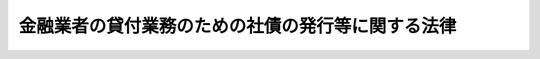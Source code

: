 .. _H11HO032:

==================================================
金融業者の貸付業務のための社債の発行等に関する法律
==================================================

.. raw:: html
    
    
    <b>金融業者の貸付業務のための社債の発行等に関する法律<br>
    （平成十一年四月二十一日法律第三十二号）</b><br><br><div align="right">最終改正：平成一八年一二月二〇日法律第一一五号</div><br><a name="0000000000000000000000000000000000000000000000000000000000000000000000000000000"></a>
    <br>
    　<a href="#1000000000001000000000000000000000000000000000000000000000000000000000000000000" target="data">第一章　総則（第一条・第二条）</a>
    <br>
    　<a href="#1000000000002000000000000000000000000000000000000000000000000000000000000000000" target="data">第二章　登録（第三条―第八条）</a>
    <br>
    　<a href="#1000000000003000000000000000000000000000000000000000000000000000000000000000000" target="data">第三章　会計の整理（第九条）</a>
    <br>
    　<a href="#1000000000004000000000000000000000000000000000000000000000000000000000000000000" target="data">第四章　監督（第十条―第十三条）</a>
    <br>
    　<a href="#1000000000005000000000000000000000000000000000000000000000000000000000000000000" target="data">第五章　雑則（第十四条―第十七条）</a>
    <br>
    　<a href="#1000000000006000000000000000000000000000000000000000000000000000000000000000000" target="data">第六章　罰則（第十八条―第二十三条）</a>
    <br>
    　<a href="#5000000000000000000000000000000000000000000000000000000000000000000000000000000" target="data">附則</a>
    <br><p>　　　<b><a name="1000000000001000000000000000000000000000000000000000000000000000000000000000000">第一章　総則</a>
    </b>
    </p><p>
    </p><div class="arttitle"><a name="1000000000000000000000000000000000000000000000000100000000000000000000000000000">（目的）</a>
    </div><div class="item"><b>第一条</b>
    <a name="1000000000000000000000000000000000000000000000000100000000001000000000000000000"></a>
    　この法律は、金融業者がその貸付業務のために行う社債の発行等による貸付資金の受入れに関し、社債の購入者等の保護に資するため、社債の発行等による貸付資金の受入れをする金融業者について、一定の財産的基礎等を要件とする登録制度を実施するとともに、その貸付状況等を明確に表示するための会計の整理を義務付ける措置を定めることを目的とする。
    </div>
    
    <p>
    </p><div class="arttitle"><a name="1000000000000000000000000000000000000000000000000200000000000000000000000000000">（定義）</a>
    </div><div class="item"><b>第二条</b>
    <a name="1000000000000000000000000000000000000000000000000200000000001000000000000000000"></a>
    　この法律において「金融業者」とは、<a href="/cgi-bin/idxrefer.cgi?H_FILE=%8f%ba%8c%dc%94%aa%96%40%8e%4f%93%f1&amp;REF_NAME=%91%dd%8b%e0%8b%c6%96%40&amp;ANCHOR_F=&amp;ANCHOR_T=" target="inyo">貸金業法</a>
    （昭和五十八年法律第三十二号）<a href="/cgi-bin/idxrefer.cgi?H_FILE=%8f%ba%8c%dc%94%aa%96%40%8e%4f%93%f1&amp;REF_NAME=%91%e6%93%f1%8f%f0%91%e6%93%f1%8d%80&amp;ANCHOR_F=1000000000000000000000000000000000000000000000000200000000002000000000000000000&amp;ANCHOR_T=1000000000000000000000000000000000000000000000000200000000002000000000000000000#1000000000000000000000000000000000000000000000000200000000002000000000000000000" target="inyo">第二条第二項</a>
    に規定する貸金業者その他の金銭の貸付け（手形の割引、売渡担保その他これらに類する方法によってする金銭の交付を含む。以下同じ。）を業として行う者で政令で定めるものをいう。
    </div>
    <div class="item"><b><a name="1000000000000000000000000000000000000000000000000200000000002000000000000000000">２</a>
    </b>
    　この法律において「金融会社等」とは、法人である金融業者をいう。
    </div>
    <div class="item"><b><a name="1000000000000000000000000000000000000000000000000200000000003000000000000000000">３</a>
    </b>
    　この法律において「特定金融会社等」とは、次条の規定により内閣総理大臣の登録を受けた者をいう。
    </div>
    
    
    <p>　　　<b><a name="1000000000002000000000000000000000000000000000000000000000000000000000000000000">第二章　登録</a>
    </b>
    </p><p>
    </p><div class="arttitle"><a name="1000000000000000000000000000000000000000000000000300000000000000000000000000000">（登録）</a>
    </div><div class="item"><b>第三条</b>
    <a name="1000000000000000000000000000000000000000000000000300000000001000000000000000000"></a>
    　金融業者は、内閣総理大臣の登録を受けた金融会社等でなければ、社債の発行その他の政令で定める方法（以下「社債の発行等」という。）による貸付資金の受入れをしてはならない。
    </div>
    
    <p>
    </p><div class="arttitle"><a name="1000000000000000000000000000000000000000000000000400000000000000000000000000000">（登録の申請）</a>
    </div><div class="item"><b>第四条</b>
    <a name="1000000000000000000000000000000000000000000000000400000000001000000000000000000"></a>
    　前条の登録を受けようとする金融会社等は、次に掲げる事項を記載した登録申請書を内閣総理大臣に提出しなければならない。
    <div class="number"><b><a name="1000000000000000000000000000000000000000000000000400000000001000000001000000000">一</a>
    </b>
    　商号又は名称及び住所
    </div>
    <div class="number"><b><a name="1000000000000000000000000000000000000000000000000400000000001000000002000000000">二</a>
    </b>
    　資本金又は出資の額
    </div>
    <div class="number"><b><a name="1000000000000000000000000000000000000000000000000400000000001000000003000000000">三</a>
    </b>
    　その他内閣府令で定める事項
    </div>
    </div>
    <div class="item"><b><a name="1000000000000000000000000000000000000000000000000400000000002000000000000000000">２</a>
    </b>
    　前項の登録申請書には、登記事項証明書その他内閣府令で定める書類を添付しなければならない。
    </div>
    
    <p>
    </p><div class="arttitle"><a name="1000000000000000000000000000000000000000000000000500000000000000000000000000000">（登録の実施）</a>
    </div><div class="item"><b>第五条</b>
    <a name="1000000000000000000000000000000000000000000000000500000000001000000000000000000"></a>
    　内閣総理大臣は、第三条の登録の申請があったときは、次条第一項の規定によりその登録を拒否する場合を除き、次に掲げる事項を特定金融会社等登録簿に登録しなければならない。
    <div class="number"><b><a name="1000000000000000000000000000000000000000000000000500000000001000000001000000000">一</a>
    </b>
    　前条第一項各号に掲げる事項
    </div>
    <div class="number"><b><a name="1000000000000000000000000000000000000000000000000500000000001000000002000000000">二</a>
    </b>
    　登録年月日及び登録番号
    </div>
    </div>
    <div class="item"><b><a name="1000000000000000000000000000000000000000000000000500000000002000000000000000000">２</a>
    </b>
    　内閣総理大臣は、前項の規定による登録をしたときは、遅滞なく、その旨を登録申請者に通知しなければならない。
    </div>
    <div class="item"><b><a name="1000000000000000000000000000000000000000000000000500000000003000000000000000000">３</a>
    </b>
    　内閣総理大臣は、内閣府令で定めるところにより、特定金融会社等登録簿を公衆の縦覧に供しなければならない。
    </div>
    
    <p>
    </p><div class="arttitle"><a name="1000000000000000000000000000000000000000000000000600000000000000000000000000000">（登録の拒否）</a>
    </div><div class="item"><b>第六条</b>
    <a name="1000000000000000000000000000000000000000000000000600000000001000000000000000000"></a>
    　内閣総理大臣は、登録申請者が次の各号のいずれかに該当するとき、又は登録申請書若しくはその添付書類に虚偽の記載があり、若しくは記載が欠けているときは、その登録を拒否しなければならない。
    <div class="number"><b><a name="1000000000000000000000000000000000000000000000000600000000001000000001000000000">一</a>
    </b>
    　金融会社等に該当しない者
    </div>
    <div class="number"><b><a name="1000000000000000000000000000000000000000000000000600000000001000000002000000000">二</a>
    </b>
    　資本金又は出資の額が政令で定める金額に満たない金融会社等
    </div>
    <div class="number"><b><a name="1000000000000000000000000000000000000000000000000600000000001000000003000000000">三</a>
    </b>
    　金銭の貸付けに係る業務を政令で定める基準に達しない人的構成により行う金融会社等
    </div>
    <div class="number"><b><a name="1000000000000000000000000000000000000000000000000600000000001000000004000000000">四</a>
    </b>
    　第十一条第一項の規定により第三条の登録を取り消され、その取消しの日から三年を経過しない金融会社等
    </div>
    </div>
    <div class="item"><b><a name="1000000000000000000000000000000000000000000000000600000000002000000000000000000">２</a>
    </b>
    　内閣総理大臣は、前項の規定により登録を拒否したときは、遅滞なく、その理由を示して、その旨を登録申請者に通知しなければならない。
    </div>
    
    <p>
    </p><div class="arttitle"><a name="1000000000000000000000000000000000000000000000000700000000000000000000000000000">（変更の届出）</a>
    </div><div class="item"><b>第七条</b>
    <a name="1000000000000000000000000000000000000000000000000700000000001000000000000000000"></a>
    　特定金融会社等は、第四条第一項各号に掲げる事項に変更があったときは、その日から二週間以内に、その旨を内閣総理大臣に届け出なければならない。
    </div>
    <div class="item"><b><a name="1000000000000000000000000000000000000000000000000700000000002000000000000000000">２</a>
    </b>
    　内閣総理大臣は、前項の規定による届出を受理したときは、その届出があった事項を特定金融会社等登録簿に登録しなければならない。
    </div>
    
    <p>
    </p><div class="arttitle"><a name="1000000000000000000000000000000000000000000000000800000000000000000000000000000">（廃止の届出等）</a>
    </div><div class="item"><b>第八条</b>
    <a name="1000000000000000000000000000000000000000000000000800000000001000000000000000000"></a>
    　特定金融会社等が、第二条第二項に規定する金融会社等に該当しないこととなったとき、又は社債の発行等による貸付資金の受入れをやめたときは、その特定金融会社等であった法人を代表する役員その他の政令で定める者は、その日から三十日以内に、その旨を内閣総理大臣に届け出なければならない。
    </div>
    <div class="item"><b><a name="1000000000000000000000000000000000000000000000000800000000002000000000000000000">２</a>
    </b>
    　特定金融会社等が第二条第二項に規定する金融会社等に該当しないこととなったとき、又は特定金融会社等から社債の発行等による貸付資金の受入れをやめた旨の届出があったときは、当該特定金融会社等の第三条の登録は、その効力を失う。
    </div>
    
    
    <p>　　　<b><a name="1000000000003000000000000000000000000000000000000000000000000000000000000000000">第三章　会計の整理</a>
    </b>
    </p><p>
    </p><div class="item"><b><a name="1000000000000000000000000000000000000000000000000900000000000000000000000000000">第九条</a>
    </b>
    <a name="1000000000000000000000000000000000000000000000000900000000001000000000000000000"></a>
    　特定金融会社等は、内閣府令で定める勘定科目の分類及び貸借対照表、損益計算書その他の財務計算に関する諸表の記載要領に従い、その会計を整理しなければならない。
    </div>
    <div class="item"><b><a name="1000000000000000000000000000000000000000000000000900000000002000000000000000000">２</a>
    </b>
    　前項に規定する内閣府令で定める勘定科目の分類及び貸借対照表、損益計算書その他の財務計算に関する諸表の記載要領は、特定金融会社等の金銭の貸付け及び社債の発行等の状況を明確に表示することとなるものでなければならない。
    </div>
    
    
    <p>　　　<b><a name="1000000000004000000000000000000000000000000000000000000000000000000000000000000">第四章　監督</a>
    </b>
    </p><p>
    </p><div class="arttitle"><a name="1000000000000000000000000000000000000000000000001000000000000000000000000000000">（報告の徴収）</a>
    </div><div class="item"><b>第十条</b>
    <a name="1000000000000000000000000000000000000000000000001000000000001000000000000000000"></a>
    　内閣総理大臣は、この法律の施行に必要な限度において、特定金融会社等に対し、その業務又は経理の状況に関し報告をさせることができる。
    </div>
    
    <p>
    </p><div class="arttitle"><a name="1000000000000000000000000000000000000000000000001100000000000000000000000000000">（登録の取消し等）</a>
    </div><div class="item"><b>第十一条</b>
    <a name="1000000000000000000000000000000000000000000000001100000000001000000000000000000"></a>
    　内閣総理大臣は、特定金融会社等が次の各号のいずれかに該当するときは、第三条の登録を取り消し、又は六月以内の期間を定めて社債の発行等による貸付資金の受入れの停止を命ずることができる。
    <div class="number"><b><a name="1000000000000000000000000000000000000000000000001100000000001000000001000000000">一</a>
    </b>
    　第六条第一項第二号又は第三号のいずれかに該当することとなったとき。
    </div>
    <div class="number"><b><a name="1000000000000000000000000000000000000000000000001100000000001000000002000000000">二</a>
    </b>
    　不正の手段により第三条の登録を受けたとき。
    </div>
    <div class="number"><b><a name="1000000000000000000000000000000000000000000000001100000000001000000003000000000">三</a>
    </b>
    　この法律若しくはこの法律に基づく命令又はこれらに基づく処分に違反したとき。
    </div>
    <div class="number"><b><a name="1000000000000000000000000000000000000000000000001100000000001000000004000000000">四</a>
    </b>
    　<a href="/cgi-bin/idxrefer.cgi?H_FILE=%8f%ba%8c%dc%94%aa%96%40%8e%4f%93%f1&amp;REF_NAME=%91%dd%8b%e0%8b%c6%96%40&amp;ANCHOR_F=&amp;ANCHOR_T=" target="inyo">貸金業法</a>
    その他の法律の規定により金銭の貸付けに係る業務の全部又は一部の停止を命ぜられたとき。
    </div>
    </div>
    <div class="item"><b><a name="1000000000000000000000000000000000000000000000001100000000002000000000000000000">２</a>
    </b>
    　内閣総理大臣は、特定金融会社等の営業所若しくは事務所の所在地を確知できないとき、又は特定金融会社等を代表する役員の所在を確知できないときは、内閣府令で定めるところにより、その事実を公告し、その公告の日から三十日を経過しても当該特定金融会社等から申出がないときは、当該特定金融会社等の第三条の登録を取り消すことができる。
    </div>
    <div class="item"><b><a name="1000000000000000000000000000000000000000000000001100000000003000000000000000000">３</a>
    </b>
    　前項の規定による処分については、<a href="/cgi-bin/idxrefer.cgi?H_FILE=%95%bd%8c%dc%96%40%94%aa%94%aa&amp;REF_NAME=%8d%73%90%ad%8e%e8%91%b1%96%40&amp;ANCHOR_F=&amp;ANCHOR_T=" target="inyo">行政手続法</a>
    （平成五年法律第八十八号）<a href="/cgi-bin/idxrefer.cgi?H_FILE=%95%bd%8c%dc%96%40%94%aa%94%aa&amp;REF_NAME=%91%e6%8e%4f%8f%cd&amp;ANCHOR_F=1000000000003000000000000000000000000000000000000000000000000000000000000000000&amp;ANCHOR_T=1000000000003000000000000000000000000000000000000000000000000000000000000000000#1000000000003000000000000000000000000000000000000000000000000000000000000000000" target="inyo">第三章</a>
    の規定は、適用しない。
    </div>
    
    <p>
    </p><div class="arttitle"><a name="1000000000000000000000000000000000000000000000001200000000000000000000000000000">（登録の抹消）</a>
    </div><div class="item"><b>第十二条</b>
    <a name="1000000000000000000000000000000000000000000000001200000000001000000000000000000"></a>
    　内閣総理大臣は、第八条第二項の規定により第三条の登録がその効力を失ったとき、又は前条第一項若しくは第二項の規定により第三条の登録を取り消したときは、当該登録を抹消しなければならない。
    </div>
    
    <p>
    </p><div class="arttitle"><a name="1000000000000000000000000000000000000000000000001300000000000000000000000000000">（監督処分の公告）</a>
    </div><div class="item"><b>第十三条</b>
    <a name="1000000000000000000000000000000000000000000000001300000000001000000000000000000"></a>
    　内閣総理大臣は、第十一条第一項又は第二項の規定による処分をしたときは、内閣府令で定めるところにより、その旨を公告しなければならない。
    </div>
    
    
    <p>　　　<b><a name="1000000000005000000000000000000000000000000000000000000000000000000000000000000">第五章　雑則</a>
    </b>
    </p><p>
    </p><div class="arttitle"><a name="1000000000000000000000000000000000000000000000001400000000000000000000000000000">（登録の取消し等に伴う債務の履行の完了等）</a>
    </div><div class="item"><b>第十四条</b>
    <a name="1000000000000000000000000000000000000000000000001400000000001000000000000000000"></a>
    　特定金融会社等について、第八条第二項の規定により第三条の登録が効力を失ったとき、又は第十一条第一項若しくは第二項の規定により第三条の登録が取り消されたときは、当該特定金融会社等であった者又はその一般承継人（政令で定める者を除く。）は、当該特定金融会社等が貸付資金の受入れのために行った社債の発行等に係る債務として政令で定めるものの履行を完了する目的の範囲内においては、なお特定金融会社等とみなす。
    </div>
    
    <p>
    </p><div class="arttitle"><a name="1000000000000000000000000000000000000000000000001500000000000000000000000000000">（財務大臣への資料提出等）</a>
    </div><div class="item"><b>第十五条</b>
    <a name="1000000000000000000000000000000000000000000000001500000000001000000000000000000"></a>
    　財務大臣は、その所掌に係る金融破綻処理制度及び金融危機管理に関し、金融業者の貸付業務のための社債の発行等に係る制度の企画又は立案をするため必要があると認めるときは、内閣総理大臣に対し、必要な資料の提出及び説明を求めることができる。
    </div>
    <div class="item"><b><a name="1000000000000000000000000000000000000000000000001500000000002000000000000000000">２</a>
    </b>
    　財務大臣は、その所掌に係る金融破綻処理制度及び金融危機管理に関し、金融業者の貸付業務のための社債の発行等に係る制度の企画又は立案をするため特に必要があると認めるときは、その必要の限度において、特定金融会社等に対し、資料の提出、説明その他の協力を求めることができる。
    </div>
    
    <p>
    </p><div class="arttitle"><a name="1000000000000000000000000000000000000000000000001600000000000000000000000000000">（権限の委任）</a>
    </div><div class="item"><b>第十六条</b>
    <a name="1000000000000000000000000000000000000000000000001600000000001000000000000000000"></a>
    　内閣総理大臣は、この法律による権限（政令で定めるものを除く。）を金融庁長官に委任する。
    </div>
    <div class="item"><b><a name="1000000000000000000000000000000000000000000000001600000000002000000000000000000">２</a>
    </b>
    　金融庁長官は、政令で定めるところにより、前項の規定により委任された権限の一部を財務局長又は財務支局長に委任することができる。
    </div>
    
    <p>
    </p><div class="arttitle"><a name="1000000000000000000000000000000000000000000000001700000000000000000000000000000">（内閣府令への委任）</a>
    </div><div class="item"><b>第十七条</b>
    <a name="1000000000000000000000000000000000000000000000001700000000001000000000000000000"></a>
    　この法律に定めるもののほか、この法律を実施するため必要な事項は、内閣府令で定める。
    </div>
    
    
    <p>　　　<b><a name="1000000000006000000000000000000000000000000000000000000000000000000000000000000">第六章　罰則</a>
    </b>
    </p><p>
    </p><div class="item"><b><a name="1000000000000000000000000000000000000000000000001800000000000000000000000000000">第十八条</a>
    </b>
    <a name="1000000000000000000000000000000000000000000000001800000000001000000000000000000"></a>
    　次の各号のいずれかに該当する者は、三年以下の懲役若しくは三百万円以下の罰金に処し、又はこれを併科する。
    <div class="number"><b><a name="1000000000000000000000000000000000000000000000001800000000001000000001000000000">一</a>
    </b>
    　第三条の規定に違反した者
    </div>
    <div class="number"><b><a name="1000000000000000000000000000000000000000000000001800000000001000000002000000000">二</a>
    </b>
    　不正の手段により第三条の登録を受けた者
    </div>
    </div>
    
    <p>
    </p><div class="item"><b><a name="1000000000000000000000000000000000000000000000001900000000000000000000000000000">第十九条</a>
    </b>
    <a name="1000000000000000000000000000000000000000000000001900000000001000000000000000000"></a>
    　第十一条第一項の規定による社債の発行等による貸付資金の受入れの停止の命令に違反して社債の発行等による貸付資金の受入れをした特定金融会社等の代表者、代理人、使用人その他の従業者でその違反行為をした者は、二年以下の懲役若しくは三百万円以下の罰金に処し、又はこれを併科する。
    </div>
    
    <p>
    </p><div class="item"><b><a name="1000000000000000000000000000000000000000000000002000000000000000000000000000000">第二十条</a>
    </b>
    <a name="1000000000000000000000000000000000000000000000002000000000001000000000000000000"></a>
    　次の各号のいずれかに該当する者は、一年以下の懲役若しくは三百万円以下の罰金に処し、又はこれを併科する。
    <div class="number"><b><a name="1000000000000000000000000000000000000000000000002000000000001000000001000000000">一</a>
    </b>
    　第四条第一項の登録申請書又は同条第二項の書類に虚偽の記載をして提出した者
    </div>
    <div class="number"><b><a name="1000000000000000000000000000000000000000000000002000000000001000000002000000000">二</a>
    </b>
    　第十条の規定による報告をせず、又は虚偽の報告をした者
    </div>
    </div>
    
    <p>
    </p><div class="item"><b><a name="1000000000000000000000000000000000000000000000002100000000000000000000000000000">第二十一条</a>
    </b>
    <a name="1000000000000000000000000000000000000000000000002100000000001000000000000000000"></a>
    　第七条第一項の規定による届出をせず、又は虚偽の届出をした者は、五十万円以下の罰金に処する。
    </div>
    
    <p>
    </p><div class="item"><b><a name="1000000000000000000000000000000000000000000000002200000000000000000000000000000">第二十二条</a>
    </b>
    <a name="1000000000000000000000000000000000000000000000002200000000001000000000000000000"></a>
    　法人（法人でない団体で代表者又は管理人の定めのあるものを含む。以下この項において同じ。）の代表者又は法人若しくは人の代理人、使用人その他の従業者が、その法人又は人の業務に関し、次の各号に掲げる規定の違反行為をしたときは、その行為者を罰するほか、その法人に対して当該各号に定める罰金刑を、その人に対して各本条の罰金刑を科する。
    <div class="number"><b><a name="1000000000000000000000000000000000000000000000002200000000001000000001000000000">一</a>
    </b>
    　第十九条　三億円以下の罰金刑
    </div>
    <div class="number"><b><a name="1000000000000000000000000000000000000000000000002200000000001000000002000000000">二</a>
    </b>
    　第二十条　二億円以下の罰金刑
    </div>
    <div class="number"><b><a name="1000000000000000000000000000000000000000000000002200000000001000000003000000000">三</a>
    </b>
    　第十八条又は前条　各本条の罰金刑
    </div>
    </div>
    <div class="item"><b><a name="1000000000000000000000000000000000000000000000002200000000002000000000000000000">２</a>
    </b>
    　前項の規定により法人でない団体を処罰する場合には、その代表者又は管理人がその訴訟行為につきその団体を代表するほか、法人を被告人又は被疑者とする場合の刑事訴訟に関する法律の規定を準用する。
    </div>
    
    <p>
    </p><div class="item"><b><a name="1000000000000000000000000000000000000000000000002300000000000000000000000000000">第二十三条</a>
    </b>
    <a name="1000000000000000000000000000000000000000000000002300000000001000000000000000000"></a>
    　次の各号のいずれかに該当する者は、百万円以下の過料に処する。
    <div class="number"><b><a name="1000000000000000000000000000000000000000000000002300000000001000000001000000000">一</a>
    </b>
    　第八条第一項の規定による届出をせず、又は虚偽の届出をした者
    </div>
    <div class="number"><b><a name="1000000000000000000000000000000000000000000000002300000000001000000002000000000">二</a>
    </b>
    　第九条第一項の規定に違反した特定金融会社等の代表者、代理人、使用人その他の従業者でその違反行為をした者
    </div>
    </div>
    
    
    
    <br><a name="5000000000000000000000000000000000000000000000000000000000000000000000000000000"></a>
    　　　<a name="5000000001000000000000000000000000000000000000000000000000000000000000000000000"><b>附　則　抄</b></a>
    <br><p>
    </p><div class="arttitle">（施行期日）</div>
    <div class="item"><b>第一条</b>
    　この法律は、公布の日から起算して一月を超えない範囲内において政令で定める日から施行する。
    </div>
    
    <p>
    </p><div class="arttitle">（罰則の経過措置）</div>
    <div class="item"><b>第三条</b>
    　この法律の施行前にした行為に対する罰則の適用については、なお従前の例による。
    </div>
    
    <p>
    </p><div class="arttitle">（検討）</div>
    <div class="item"><b>第六条</b>
    　政府は、この法律の施行後五年以内に、この法律の施行状況のほか、金融業者が社債の発行等により貸付資金の受入れをして行っている金銭の貸付けが国民経済に及ぼしている影響等を勘案し、この法律に規定する金融業者の貸付業務のための社債の発行等に係る制度について検討を加え、その結果に基づいて所要の措置を講ずるものとする。
    </div>
    
    <br>　　　<a name="5000000002000000000000000000000000000000000000000000000000000000000000000000000"><b>附　則　（平成一一年一二月二二日法律第一六〇号）　抄</b></a>
    <br><p>
    </p><div class="arttitle">（施行期日）</div>
    <div class="item"><b>第一条</b>
    　この法律（第二条及び第三条を除く。）は、平成十三年一月六日から施行する。ただし、次の各号に掲げる規定は、当該各号に定める日から施行する。
    <div class="number"><b>二</b>
    　第三章（第三条を除く。）及び次条の規定　平成十二年七月一日
    </div>
    </div>
    
    <br>　　　<a name="5000000003000000000000000000000000000000000000000000000000000000000000000000000"><b>附　則　（平成一六年六月一八日法律第一二四号）　抄</b></a>
    <br><p>
    </p><div class="arttitle">（施行期日）</div>
    <div class="item"><b>第一条</b>
    　この法律は、新不動産登記法の施行の日から施行する。
    </div>
    
    <p>
    </p><div class="arttitle">（経過措置）</div>
    <div class="item"><b>第二条</b>
    　この法律の施行の日が行政機関の保有する個人情報の保護に関する法律の施行の日後である場合には、第五十二条のうち商業登記法第百十四条の三及び第百十七条から第百十九条までの改正規定中「第百十四条の三」とあるのは、「第百十四条の四」とする。
    </div>
    
    <br>　　　<a name="5000000004000000000000000000000000000000000000000000000000000000000000000000000"><b>附　則　（平成一七年七月二六日法律第八七号）　抄</b></a>
    <br><p>
    　この法律は、会社法の施行の日から施行する。
    
    
    <br>　　　<a name="5000000005000000000000000000000000000000000000000000000000000000000000000000000"><b>附　則　（平成一八年一二月二〇日法律第一一五号）　抄</b></a>
    <br></p><p>
    </p><div class="arttitle">（施行期日）</div>
    <div class="item"><b>第一条</b>
    　この法律は、公布の日から起算して一年を超えない範囲内において政令で定める日（以下「施行日」という。）から施行する。ただし、次の各号に掲げる規定は、当該各号に定める日から施行する。
    <div class="number"><b>一</b>
    　附則第六十六条の規定　公布の日
    </div>
    </div>
    
    <p>
    </p><div class="arttitle">（政府の責務）</div>
    <div class="item"><b>第六十六条</b>
    　政府は、多重債務問題（貸金業を営む者による貸付けに起因して、多数の資金需要者等が重畳的又は累積的な債務を負うことにより、その営む社会的経済的生活に著しい支障が生じている状況をめぐる国民生活上及び国民経済の運営上の諸問題をいう。以下同じ。）の解決の重要性にかんがみ、関係省庁相互間の連携を強化することにより、資金需要者等が借入れ又は返済に関する相談又は助言その他の支援を受けることができる体制の整備、資金需要者への資金の融通を図るための仕組みの充実、違法な貸金業を営む者に対する取締りの強化、貸金業者に対する処分その他の監督の状況の検証、この法律による改正後の規定の施行状況の検証その他多重債務問題の解決に資する施策を総合的かつ効果的に推進するよう努めなければならない。
    </div>
    
    <p>
    </p><div class="arttitle">（検討）</div>
    <div class="item"><b>第六十七条</b>
    　政府は、貸金業制度の在り方について、この法律の施行後二年六月以内に、この法律による改正後の規定の実施状況、貸金業者の実態等を勘案し、第四条の規定による改正後の規定を円滑に実施するために講ずべき施策の必要性の有無について検討を加え、その検討の結果に応じて所要の見直しを行うものとする。
    </div>
    <div class="item"><b>２</b>
    　政府は、出資の受入れ、預り金及び金利等の取締りに関する法律及び利息制限法に基づく金利の規制の在り方について、この法律の施行後二年六月以内に、資金需給の状況その他の経済金融情勢、貸付けの利率の設定の状況その他貸金業者の業務の実態等を勘案し、第五条及び第七条の規定による改正後の規定を円滑に実施するために講ずべき施策の必要性の有無について検討を加え、その検討の結果に応じて所要の見直しを行うものとする。
    </div>
    <div class="item"><b>３</b>
    　政府は、この法律の施行後二年六月を経過した後適当な時期において、この法律による改正後の規定の実施状況について検討を加え、必要があると認めるときは、その結果に応じて所要の見直しを行うものとする。
    </div>
    
    <br><br>